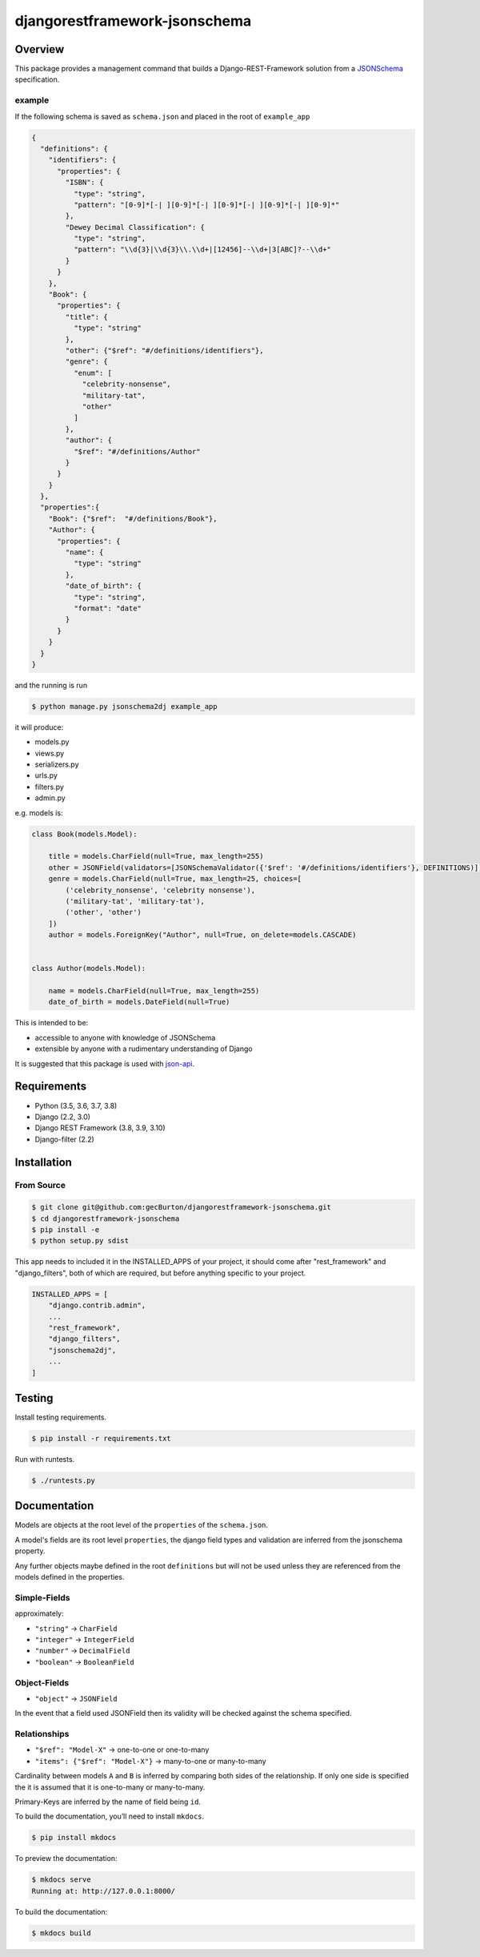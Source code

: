 djangorestframework-jsonschema
======================================

|build-status-image| |pypi-version|

Overview
--------

This package provides a management command that builds a
Django-REST-Framework solution from a `JSONSchema`_ specification.

example
#######


If the following schema is saved as ``schema.json`` and placed in the root
of ``example_app``

.. code:: json

    {
      "definitions": {
        "identifiers": {
          "properties": {
            "ISBN": {
              "type": "string",
              "pattern": "[0-9]*[-| ][0-9]*[-| ][0-9]*[-| ][0-9]*[-| ][0-9]*"
            },
            "Dewey Decimal Classification": {
              "type": "string",
              "pattern": "\\d{3}|\\d{3}\\.\\d+|[12456]--\\d+|3[ABC]?--\\d+"
            }
          }
        },
        "Book": {
          "properties": {
            "title": {
              "type": "string"
            },
            "other": {"$ref": "#/definitions/identifiers"},
            "genre": {
              "enum": [
                "celebrity-nonsense",
                "military-tat",
                "other"
              ]
            },
            "author": {
              "$ref": "#/definitions/Author"
            }
          }
        }
      },
      "properties":{
        "Book": {"$ref":  "#/definitions/Book"},
        "Author": {
          "properties": {
            "name": {
              "type": "string"
            },
            "date_of_birth": {
              "type": "string",
              "format": "date"
            }
          }
        }
      }
    }

and the running is run

.. code:: bash

    $ python manage.py jsonschema2dj example_app


it will produce:

- models.py
- views.py
- serializers.py
- urls.py
- filters.py
- admin.py

e.g. models is:

.. code:: python

    class Book(models.Model):

        title = models.CharField(null=True, max_length=255)
        other = JSONField(validators=[JSONSchemaValidator({'$ref': '#/definitions/identifiers'}, DEFINITIONS)])
        genre = models.CharField(null=True, max_length=25, choices=[
            ('celebrity_nonsense', 'celebrity nonsense'),
            ('military-tat', 'military-tat'),
            ('other', 'other')
        ])
        author = models.ForeignKey("Author", null=True, on_delete=models.CASCADE)


    class Author(models.Model):

        name = models.CharField(null=True, max_length=255)
        date_of_birth = models.DateField(null=True)


This is intended to be:

- accessible to anyone with knowledge of JSONSchema
- extensible by anyone with a rudimentary understanding of Django

It is suggested that this package is used with json-api_.

Requirements
------------

-  Python (3.5, 3.6, 3.7, 3.8)
-  Django (2.2, 3.0)
-  Django REST Framework (3.8, 3.9, 3.10)
-  Django-filter (2.2)

Installation
------------

From Source
###########

.. code-block::  bash

    $ git clone git@github.com:gecBurton/djangorestframework-jsonschema.git
    $ cd djangorestframework-jsonschema
    $ pip install -e
    $ python setup.py sdist


This app needs to included it in the INSTALLED_APPS of your project, it should
come after "rest_framework" and "django_filters", both of which are required,
but before anything specific to your project.

.. code-block:: python

    INSTALLED_APPS = [
        "django.contrib.admin",
        ...
        "rest_framework",
        "django_filters",
        "jsonschema2dj",
        ...
    ]


Testing
-------

Install testing requirements.

.. code:: bash

    $ pip install -r requirements.txt

Run with runtests.

.. code:: bash

    $ ./runtests.py


Documentation
-------------


Models are objects at the root level of the ``properties`` of the
``schema.json``.

A model's fields are its root level ``properties``, the django field
types and validation are inferred from the jsonschema property.

Any further objects maybe defined in the root ``definitions`` but will
not be used unless they are referenced from the models defined in the
properties.

Simple-Fields
#############


approximately:

-  ``"string"`` -> ``CharField``
-  ``"integer"`` -> ``IntegerField``
-  ``"number"`` -> ``DecimalField``
-  ``"boolean"`` -> ``BooleanField``

Object-Fields
#############

-  ``"object"`` -> ``JSONField``

In the event that a field used JSONField then its validity will be checked
against the schema specified.

Relationships
#############

- ``"$ref": "Model-X"`` -> one-to-one or one-to-many
- ``"items": {"$ref": "Model-X"}`` -> many-to-one or many-to-many

Cardinality between models ``A`` and ``B`` is inferred
by comparing both sides of the relationship. If only one side is specified
the it is assumed that it is one-to-many or many-to-many.

Primary-Keys are inferred by the name of field being ``id``.


To build the documentation, you’ll need to install ``mkdocs``.

.. code:: bash

    $ pip install mkdocs

To preview the documentation:

.. code:: bash

    $ mkdocs serve
    Running at: http://127.0.0.1:8000/

To build the documentation:

.. code:: bash

    $ mkdocs build

.. _tox: http://tox.readthedocs.org/en/latest/
.. _real_model: /tests/json-schemas/real_model_1.json
.. _json-api: https://github.com/django-json-api/django-rest-framework-json-api
.. _JSONSchema: https://json-schema.org/
.. |build-status-image| image:: https://secure.travis-ci.org/gecBurton/django-rest-framework-jsonschema.svg?branch=master
   :target: http://travis-ci.org/gecBurton/django-rest-framework-jsonschema?branch=master
.. |pypi-version| image:: https://img.shields.io/pypi/v/djangorestframework-jsonschema.svg
   :target: https://pypi.python.org/pypi/djangorestframework-jsonschema
